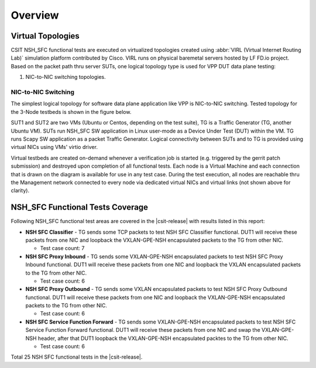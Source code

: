 Overview
========

Virtual Topologies
------------------

CSIT NSH_SFC functional tests are executed on virtualized topologies created
using :abbr:`VIRL (Virtual Internet Routing Lab)` simulation platform
contributed by Cisco. VIRL runs on physical baremetal servers hosted by LF FD.io
project. Based on the packet path thru server SUTs, one logical
topology type is used for VPP DUT data plane testing:

#. NIC-to-NIC switching topologies.

NIC-to-NIC Switching
~~~~~~~~~~~~~~~~~~~~

The simplest logical topology for software data plane application like
VPP is NIC-to-NIC switching. Tested topology for the 3-Node
testbeds is shown in the figure below.

.. only:: latex

    .. raw:: latex

        \begin{figure}[H]
            \centering
                \graphicspath{{../_tmp/src/vpp_performance_tests/}}
                \includegraphics[width=0.90\textwidth]{logical-3n-nic2nic}
                \label{fig:logical-3n-nic2nic}
        \end{figure}

.. only:: html

    .. figure:: ../vpp_performance_tests/logical-3n-nic2nic.svg
        :alt: logical-3n-nic2nic
        :align: center

SUT1 and SUT2 are two VMs (Ubuntu or Centos, depending on the test suite), TG
is a Traffic Generator (TG, another Ubuntu VM). SUTs run NSH_SFC SW application
in Linux user-mode as a Device Under Test (DUT) within the VM. TG runs Scapy SW
application as a packet Traffic Generator. Logical connectivity between SUTs
and to TG is provided using virtual NICs using VMs' virtio driver.

Virtual testbeds are created on-demand whenever a verification job is started
(e.g. triggered by the gerrit patch submission) and destroyed upon completion
of all functional tests. Each node is a Virtual Machine and each connection
that is drawn on the diagram is available for use in any test case. During the
test execution, all nodes are reachable thru the Management network connected
to every node via dedicated virtual NICs and virtual links (not shown above
for clarity).

NSH_SFC Functional Tests Coverage
---------------------------------

Following NSH_SFC functional test areas are covered in the |csit-release| with
results listed in this report:

- **NSH SFC Classifier** - TG sends some TCP packets to test NSH SFC
  Classifier functional. DUT1 will receive these packets from one NIC and
  loopback the VXLAN-GPE-NSH encapsulated packets to the TG from other NIC.

  - Test case count: 7

- **NSH SFC Proxy Inbound** - TG sends some VXLAN-GPE-NSH encapsulated packets
  to test NSH SFC Proxy Inbound functional. DUT1 will receive these packets from
  one NIC and loopback the VXLAN encapsulated packets to the TG from other NIC.

  - Test case count: 6

- **NSH SFC Proxy Outbound** - TG sends some VXLAN encapsulated packets to test
  NSH SFC Proxy Outbound functional. DUT1 will receive these packets from one
  NIC and loopback the VXLAN-GPE-NSH encapsulated packets to the TG from other
  NIC.

  - Test case count: 6

- **NSH SFC Service Function Forward** - TG sends some VXLAN-GPE-NSH
  encapsulated packets to test NSH SFC Service Function Forward functional. DUT1
  will receive these packets from one NIC and swap the VXLAN-GPE-NSH header,
  after that DUT1 loopback the VXLAN-GPE-NSH encapsulated packtes to the TG from
  other NIC.

  - Test case count: 6

Total 25 NSH SFC functional tests in the |csit-release|.
